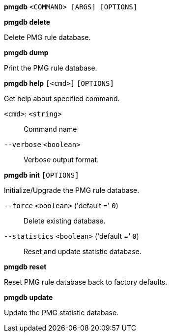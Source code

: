 *pmgdb* `<COMMAND> [ARGS] [OPTIONS]`

*pmgdb delete*

Delete PMG rule database.



*pmgdb dump*

Print the PMG rule database.




*pmgdb help* `[<cmd>]` `[OPTIONS]`

Get help about specified command.

`<cmd>`: `<string>` ::

Command name

`--verbose` `<boolean>` ::

Verbose output format.




*pmgdb init* `[OPTIONS]`

Initialize/Upgrade the PMG rule database.

`--force` `<boolean>` ('default =' `0`)::

Delete existing database.

`--statistics` `<boolean>` ('default =' `0`)::

Reset and update statistic database.




*pmgdb reset*

Reset PMG rule database back to factory defaults.




*pmgdb update*

Update the PMG statistic database.





